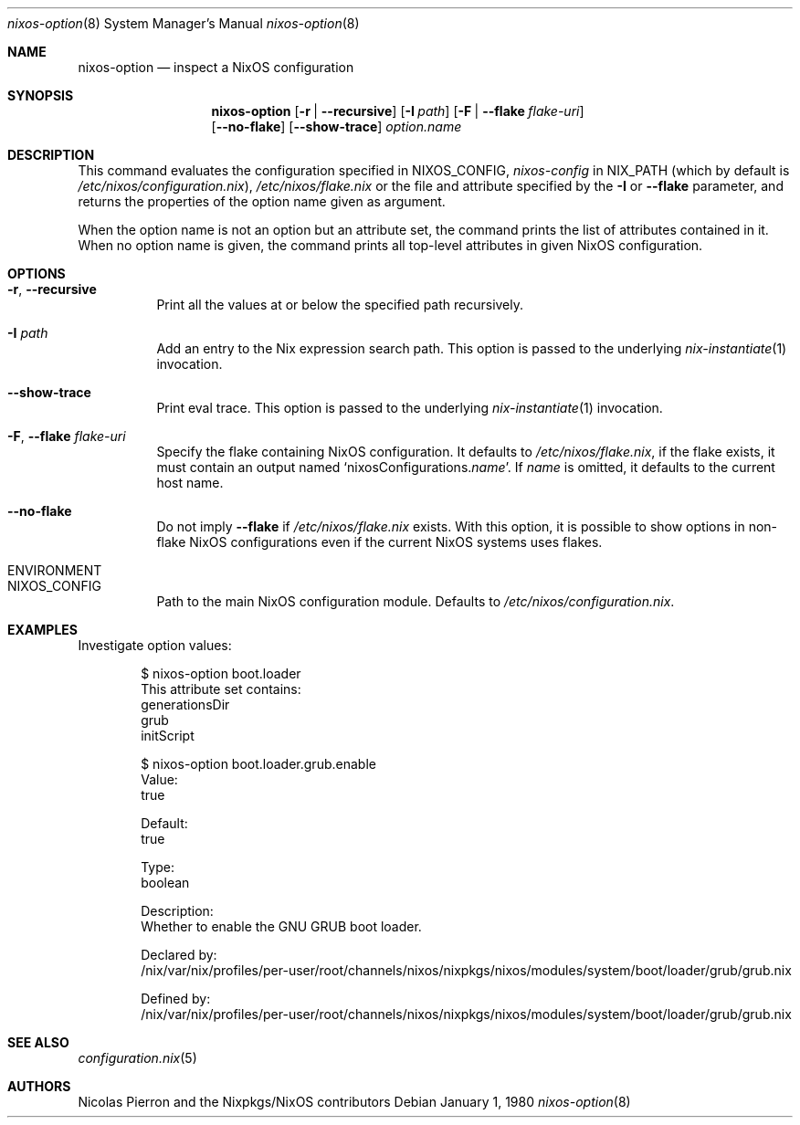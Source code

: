 .Dd January 1, 1980
.Dt nixos-option 8
.Os
.Sh NAME
.Nm nixos-option
.Nd inspect a NixOS configuration
.
.
.
.Sh SYNOPSIS
.Nm
.Op Fl r | -recursive
.Op Fl I Ar path
.Op Fl F | -flake Ar flake-uri
.br
.Op Fl -no-flake
.Op Fl -show-trace
.Ar option.name
.
.
.
.Sh DESCRIPTION
This command evaluates the configuration specified in
.Ev NIXOS_CONFIG Ns
,
.Pa nixos-config
in
.Ev NIX_PATH
(which by default is
.Pa /etc/nixos/configuration.nix Ns
),
.Pa /etc/nixos/flake.nix
or the file and attribute specified by the
.Fl I
or
.Fl -flake
parameter, and returns the properties of the option name given as argument.
.
.Pp
When the option name is not an option but an attribute set, the command prints
the list of attributes contained in it. When no option name is given, the
command prints all top-level attributes in given NixOS configuration.
.
.
.
.Sh OPTIONS
.Bl -tag -width indent
.It Fl r , -recursive
Print all the values at or below the specified path recursively.
.
.It Fl I Ar path
Add an entry to the Nix expression search path. This option is passed to the
underlying
.Xr nix-instantiate 1
invocation.
.
.It Fl -show-trace
Print eval trace. This option is passed to the underlying
.Xr nix-instantiate 1
invocation.
.
.It Fl F , -flake Ar flake-uri
Specify the flake containing NixOS configuration. It defaults to
.Pa /etc/nixos/flake.nix Ns
, if the flake exists, it must contain an output named
.Ql nixosConfigurations. Ns Va name Ns
\&. If
.Va name
is omitted, it defaults to the current host name.
.
.It Fl -no-flake
Do not imply
.Fl -flake
if
.Pa /etc/nixos/flake.nix
exists. With this option, it is possible to show options in non-flake NixOS
configurations even if the current NixOS systems uses flakes.
.
.El
.
.
.
.Sh Ev ENVIRONMENT
.Bl -tag -width indent
.It Ev NIXOS_CONFIG
Path to the main NixOS configuration module. Defaults to
.Pa /etc/nixos/configuration.nix Ns
\&.
.El
.
.
.
.Sh EXAMPLES
Investigate option values:
.Bd -literal -offset indent
$ nixos-option boot.loader
This attribute set contains:
generationsDir
grub
initScript

$ nixos-option boot.loader.grub.enable
Value:
  true

Default:
  true

Type:
  boolean

Description:
  Whether to enable the GNU GRUB boot loader.

Declared by:
  /nix/var/nix/profiles/per-user/root/channels/nixos/nixpkgs/nixos/modules/system/boot/loader/grub/grub.nix

Defined by:
  /nix/var/nix/profiles/per-user/root/channels/nixos/nixpkgs/nixos/modules/system/boot/loader/grub/grub.nix
.Ed
.
.
.
.Sh SEE ALSO
.Xr configuration.nix 5
.
.
.
.Sh AUTHORS
.An -nosplit
.An Nicolas Pierron
and
.An the Nixpkgs/NixOS contributors
